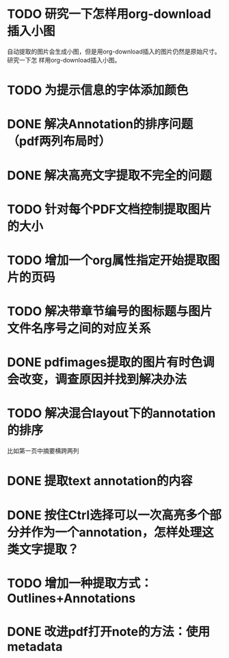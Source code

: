 * TODO 研究一下怎样用org-download插入小图
自动提取的图片会生成小图，但是用org-download插入的图片仍然是原始尺寸。研究一下怎
样用org-download插入小图。
* TODO 为提示信息的字体添加颜色
* DONE 解决Annotation的排序问题（pdf两列布局时）
CLOSED: [2018-05-17 Thu 04:47]
* DONE 解决高亮文字提取不完全的问题
CLOSED: [2018-05-17 Thu 04:47]
* TODO 针对每个PDF文档控制提取图片的大小
* TODO 增加一个org属性指定开始提取图片的页码
* TODO 解决带章节编号的图标题与图片文件名序号之间的对应关系
* DONE pdfimages提取的图片有时色调会改变，调查原因并找到解决办法
CLOSED: [2018-05-20 Sun 11:49]
* TODO 解决混合layout下的annotation的排序
比如第一页中摘要横跨两列
* DONE 提取text annotation的内容
CLOSED: [2018-05-19 Sat 14:22]
* DONE 按住Ctrl选择可以一次高亮多个部分并作为一个annotation，怎样处理这类文字提取？
CLOSED: [2018-05-19 Sat 14:22]
* TODO 增加一种提取方式：Outlines+Annotations
* DONE 改进pdf打开note的方法：使用metadata
CLOSED: [2018-05-20 Sun 21:47]

